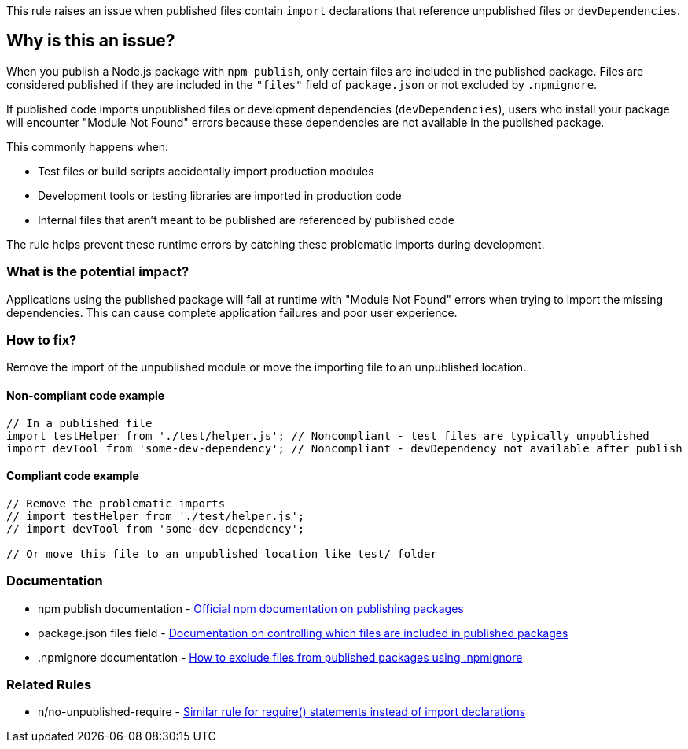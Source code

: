 This rule raises an issue when published files contain `import` declarations that reference unpublished files or `devDependencies`.

== Why is this an issue?

When you publish a Node.js package with `npm publish`, only certain files are included in the published package. Files are considered published if they are included in the `"files"` field of `package.json` or not excluded by `.npmignore`.

If published code imports unpublished files or development dependencies (`devDependencies`), users who install your package will encounter "Module Not Found" errors because these dependencies are not available in the published package.

This commonly happens when:

* Test files or build scripts accidentally import production modules
* Development tools or testing libraries are imported in production code
* Internal files that aren't meant to be published are referenced by published code

The rule helps prevent these runtime errors by catching these problematic imports during development.

=== What is the potential impact?

Applications using the published package will fail at runtime with "Module Not Found" errors when trying to import the missing dependencies. This can cause complete application failures and poor user experience.

=== How to fix?


Remove the import of the unpublished module or move the importing file to an unpublished location.

==== Non-compliant code example

[source,javascript,diff-id=1,diff-type=noncompliant]
----
// In a published file
import testHelper from './test/helper.js'; // Noncompliant - test files are typically unpublished
import devTool from 'some-dev-dependency'; // Noncompliant - devDependency not available after publish
----

==== Compliant code example

[source,javascript,diff-id=1,diff-type=compliant]
----
// Remove the problematic imports
// import testHelper from './test/helper.js'; 
// import devTool from 'some-dev-dependency';

// Or move this file to an unpublished location like test/ folder
----

=== Documentation

 * npm publish documentation - https://docs.npmjs.com/cli/v11/commands/npm-publish[Official npm documentation on publishing packages]
 * package.json files field - https://docs.npmjs.com/cli/v11/configuring-npm/package-json#files[Documentation on controlling which files are included in published packages]
 * .npmignore documentation - https://docs.npmjs.com/cli/v11/using-npm/developers#keeping-files-out-of-your-package[How to exclude files from published packages using .npmignore]

=== Related Rules

 * n/no-unpublished-require - https://github.com/eslint-community/eslint-plugin-n/blob/master/docs/rules/no-unpublished-require.md[Similar rule for require() statements instead of import declarations]

